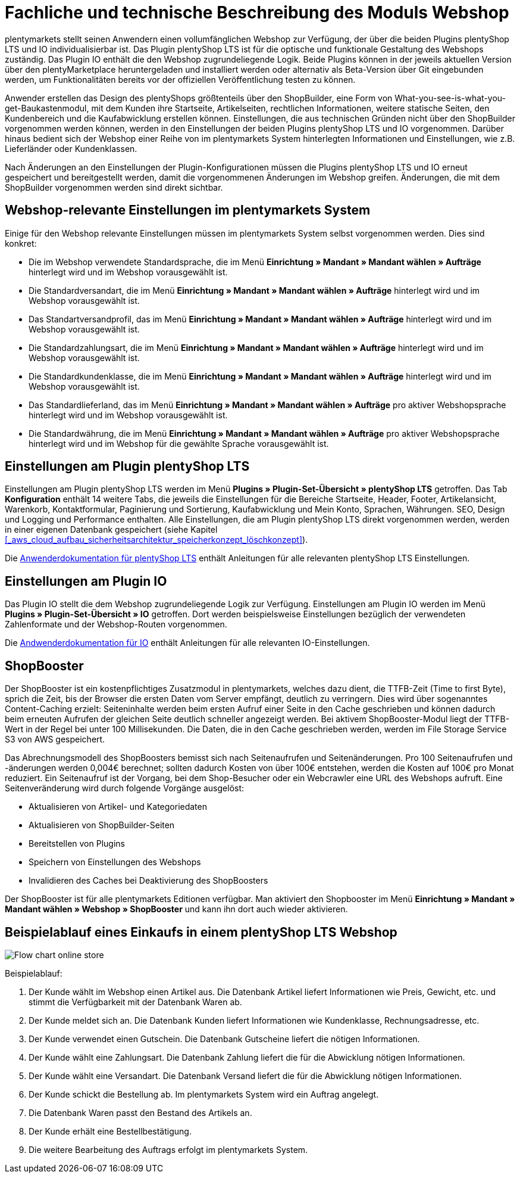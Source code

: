 = Fachliche und technische Beschreibung des Moduls Webshop
//überarbeitet am 17.10.2022

plentymarkets stellt seinen Anwendern einen vollumfänglichen Webshop zur Verfügung, der über die beiden Plugins plentyShop LTS und IO individualisierbar ist. Das Plugin plentyShop LTS ist für die optische und funktionale Gestaltung des Webshops zuständig. Das Plugin IO enthält die den Webshop zugrundeliegende Logik. Beide Plugins können in der jeweils aktuellen Version über den plentyMarketplace heruntergeladen und installiert werden oder alternativ als Beta-Version über Git eingebunden werden, um Funktionalitäten bereits vor der offiziellen Veröffentlichung testen zu können.

Anwender erstellen das Design des plentyShops größtenteils über den ShopBuilder, eine Form von What-you-see-is-what-you-get-Baukastenmodul, mit dem Kunden ihre Startseite, Artikelseiten, rechtlichen Informationen, weitere statische Seiten, den Kundenbereich und die Kaufabwicklung erstellen können. Einstellungen, die aus technischen Gründen nicht über den ShopBuilder vorgenommen werden können, werden in den Einstellungen der beiden Plugins plentyShop LTS und IO vorgenommen. Darüber hinaus bedient sich der Webshop einer Reihe von im plentymarkets System hinterlegten Informationen und Einstellungen, wie z.B. Lieferländer oder Kundenklassen.

Nach Änderungen an den Einstellungen der Plugin-Konfigurationen müssen die Plugins plentyShop LTS und IO erneut gespeichert und bereitgestellt werden, damit die vorgenommenen Änderungen im Webshop greifen. Änderungen, die mit dem ShopBuilder vorgenommen werden sind direkt sichtbar. 

== Webshop-relevante Einstellungen im plentymarkets System

Einige für den Webshop relevante Einstellungen müssen im plentymarkets System selbst vorgenommen werden. Dies sind konkret: 

* Die im Webshop verwendete Standardsprache, die im Menü *Einrichtung » Mandant » Mandant wählen » Aufträge* hinterlegt wird und im Webshop vorausgewählt ist.
* Die Standardversandart, die im Menü *Einrichtung » Mandant » Mandant wählen » Aufträge* hinterlegt wird und im Webshop vorausgewählt ist.
* Das Standartversandprofil, das im Menü *Einrichtung » Mandant » Mandant wählen » Aufträge* hinterlegt wird und im Webshop vorausgewählt ist.
* Die Standardzahlungsart, die im Menü *Einrichtung » Mandant » Mandant wählen » Aufträge* hinterlegt wird und im Webshop vorausgewählt ist.
* Die Standardkundenklasse, die im Menü *Einrichtung » Mandant » Mandant wählen » Aufträge* hinterlegt wird und im Webshop vorausgewählt ist.
* Das Standardlieferland, das im Menü *Einrichtung » Mandant » Mandant wählen » Aufträge* pro aktiver Webshopsprache hinterlegt wird und im Webshop vorausgewählt ist.
* Die Standardwährung, die im Menü *Einrichtung » Mandant » Mandant wählen » Aufträge* pro aktiver Webshopsprache hinterlegt wird und im Webshop für die gewählte Sprache vorausgewählt ist.

== Einstellungen am Plugin plentyShop LTS

Einstellungen am Plugin plentyShop LTS werden im Menü *Plugins » Plugin-Set-Übersicht » plentyShop LTS* getroffen. Das Tab *Konfiguration* enthält 14 weitere Tabs, die jeweils die Einstellungen für die Bereiche Startseite, Header, Footer, Artikelansicht, Warenkorb, Kontaktformular, Paginierung und Sortierung, Kaufabwicklung und Mein Konto, Sprachen, Währungen. SEO, Design und Logging und Performance enthalten. Alle Einstellungen, die am Plugin plentyShop LTS direkt vorgenommen werden, werden in einer eigenen Datenbank gespeichert (siehe Kapitel <<#_aws_cloud_aufbau_sicherheitsarchitektur_speicherkonzept_löschkonzept>>).

Die link:https://knowledge.plentymarkets.com/de-de/manual/main/webshop/ceres-einrichten.html[Anwenderdokumentation für plentyShop LTS^] enthält Anleitungen für alle relevanten plentyShop LTS Einstellungen.

== Einstellungen am Plugin IO

Das Plugin IO stellt die dem Webshop zugrundeliegende Logik zur Verfügung. Einstellungen am Plugin IO werden im Menü *Plugins » Plugin-Set-Übersicht » IO* getroffen. Dort werden beispielsweise Einstellungen bezüglich der verwendeten Zahlenformate und der Webshop-Routen vorgenommen.

Die link:https://knowledge.plentymarkets.com/de-de/manual/main/webshop/io-einrichten.html[Andwenderdokumentation für IO^] enthält Anleitungen für alle relevanten IO-Einstellungen.


== ShopBooster 

Der ShopBooster ist ein kostenpflichtiges Zusatzmodul in plentymarkets, welches dazu dient, die TTFB-Zeit (Time to first Byte), sprich die Zeit, bis der Browser die ersten Daten vom Server empfängt, deutlich zu verringern. Dies wird über sogenanntes Content-Caching erzielt: Seiteninhalte werden beim ersten Aufruf einer Seite in den Cache geschrieben und können dadurch beim erneuten Aufrufen der gleichen Seite deutlich schneller angezeigt werden. Bei aktivem ShopBooster-Modul liegt der TTFB-Wert in der Regel bei unter 100 Millisekunden. Die Daten, die in den Cache geschrieben werden, werden im File Storage Service S3 von AWS gespeichert.

Das Abrechnungsmodell des ShopBoosters bemisst sich nach Seitenaufrufen und Seitenänderungen. Pro 100 Seitenaufrufen und -änderungen werden 0,004€ berechnet; sollten dadurch Kosten von über 100€ entstehen, werden die Kosten auf 100€ pro Monat reduziert. Ein Seitenaufruf ist der Vorgang, bei dem Shop-Besucher oder ein Webcrawler eine URL des Webshops aufruft. Eine Seitenveränderung wird durch folgende Vorgänge ausgelöst:

* Aktualisieren von Artikel- und Kategoriedaten
* Aktualisieren von ShopBuilder-Seiten
* Bereitstellen von Plugins
* Speichern von Einstellungen des Webshops
* Invalidieren des Caches bei Deaktivierung des ShopBoosters

Der ShopBooster ist für alle plentymarkets Editionen verfügbar. Man aktiviert den Shopbooster im Menü *Einrichtung » Mandant » Mandant wählen » Webshop » ShopBooster* und kann ihn dort auch wieder aktivieren.


== Beispielablauf eines Einkaufs in einem plentyShop LTS Webshop 

image::assets/Flow-chart-online-store.png[]

[.instruction]
Beispielablauf:

. Der Kunde wählt im Webshop einen Artikel aus. Die Datenbank Artikel liefert Informationen wie Preis, Gewicht, etc. und stimmt die Verfügbarkeit mit der Datenbank Waren ab.
. Der Kunde meldet sich an. Die Datenbank Kunden liefert Informationen wie Kundenklasse, Rechnungsadresse, etc.
. Der Kunde verwendet einen Gutschein. Die Datenbank Gutscheine liefert die nötigen Informationen.
. Der Kunde wählt eine Zahlungsart. Die Datenbank Zahlung liefert die für die Abwicklung nötigen Informationen.
. Der Kunde wählt eine Versandart. Die Datenbank Versand liefert die für die Abwicklung nötigen Informationen.
. Der Kunde schickt die Bestellung ab. Im plentymarkets System wird ein Auftrag angelegt.
. Die Datenbank Waren passt den Bestand des Artikels an.
. Der Kunde erhält eine Bestellbestätigung.
. Die weitere Bearbeitung des Auftrags erfolgt im plentymarkets System.
